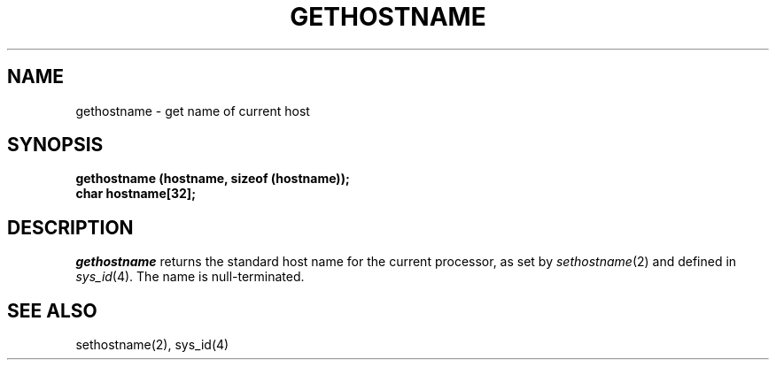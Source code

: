 '\"macro stdmacro
.TH GETHOSTNAME 2 
.SH NAME
gethostname \- get name of current host
.SH SYNOPSIS
.B gethostname (hostname, sizeof (hostname));
.br
.B char hostname[32];
.SH DESCRIPTION
.I gethostname\^
returns the standard host name for the current processor, as set by
.IR sethostname\^ (2)
and defined in
.IR sys_id\^ (4).
The name is null-terminated.
.SH SEE ALSO
sethostname(2), sys_id(4)
.\"	@(#)gethostname.2	5.1 of 11/2/83
